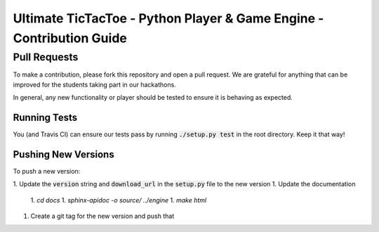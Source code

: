 =====================================================================
Ultimate TicTacToe - Python Player & Game Engine - Contribution Guide
=====================================================================

Pull Requests
_____________

To make a contribution, please fork this repository and open a pull request. We are grateful for anything that can be
improved for the students taking part in our hackathons.

In general, any new functionality or player should be tested to ensure it is behaving as expected.

Running Tests
-------------

You (and Travis CI) can ensure our tests pass by running :code:`./setup.py test` in the root directory. Keep it that way!

Pushing New Versions
--------------------

To push a new version:

1. Update the :code:`version` string and :code:`download_url` in the :code:`setup.py` file to the new version
1. Update the documentation
  1. `cd docs`
  1. `sphinx-apidoc -o source/ ../engine`
  1. `make html`
1. Create a git tag for the new version and push that

.. Images and Links

.. |Travis| image:: https://travis-ci.org/socialgorithm/ultimate-ttt-py.svg?branch=master
    :target: https://travis-ci.org/socialgorithm/ultimate-ttt-py
.. |PyPI| image:: https://badge.fury.io/py/ultimate_ttt.svg
    :target: https://badge.fury.io/py/ultimate_ttt
.. |Coverage| image:: https://coveralls.io/repos/github/socialgorithm/ultimate-ttt-py/badge.svg?branch=master
    :target: https://coveralls.io/github/socialgorithm/ultimate-ttt-py?branch=master

.. _Ultimate TicTacToe: https://uttt.socialgorithm.org
.. _Ultimate TTT Docs: https://socialgorithm.org/ultimate-ttt-docs
.. _API Reference: https://ultimate-ttt-py.readthedocs.io/en/latest/
.. _Contribution Guide: https://github.com/socialgorithm/ultimate-ttt-py/blob/master/CONTRIBUTING.rst
